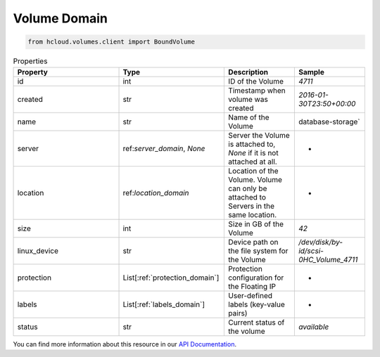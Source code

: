.. _volume_domain:

Volume Domain
**************

.. code-block:: python

    from hcloud.volumes.client import BoundVolume


.. list-table:: Properties
   :widths: 15 15 10 10
   :header-rows: 1

   * - Property
     - Type
     - Description
     - Sample
   * - id
     - int
     - ID of the Volume
     - `4711`
   * - created
     - str
     - Timestamp when volume was created
     - `2016-01-30T23:50+00:00`
   * - name
     - str
     - Name of the Volume
     - database-storage`
   * - server
     - ref:`server_domain`, `None`
     - Server the Volume is attached to, `None` if it is not attached at all.
     - -
   * - location
     - ref:`location_domain`
     - Location of the Volume. Volume can only be attached to Servers in the same location.
     - -
   * - size
     - int
     - Size in GB of the Volume
     - `42`
   * - linux_device
     - str
     - Device path on the file system for the Volume
     - `/dev/disk/by-id/scsi-0HC_Volume_4711`
   * - protection
     - List[:ref:`protection_domain`]
     - Protection configuration for the Floating IP
     - -
   * - labels
     - List[:ref:`labels_domain`]
     - User-defined labels (key-value pairs)
     - -
   * - status
     - str
     - Current status of the volume
     - `available`

You can find more information about this resource in our `API Documentation <https://docs.hetzner.cloud/#volumes>`_.